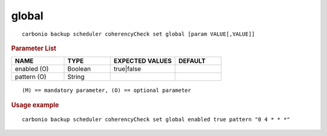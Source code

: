 .. SPDX-FileCopyrightText: 2022 Zextras <https://www.zextras.com/>
..
.. SPDX-License-Identifier: CC-BY-NC-SA-4.0

.. _carbonio_backup_scheduler_coherencyCheck_set_global:

************
global
************

::

   carbonio backup scheduler coherencyCheck set global [param VALUE[,VALUE]]


.. rubric:: Parameter List

.. list-table::
   :widths: 17 15 21 15
   :header-rows: 1

   * - NAME
     - TYPE
     - EXPECTED VALUES
     - DEFAULT
   * - enabled (O)
     - Boolean
     - true\|false
     - 
   * - pattern (O)
     - String
     - 
     - 

::

   (M) == mandatory parameter, (O) == optional parameter



.. rubric:: Usage example


::

   carbonio backup scheduler coherencyCheck set global enabled true pattern "0 4 * * *"



